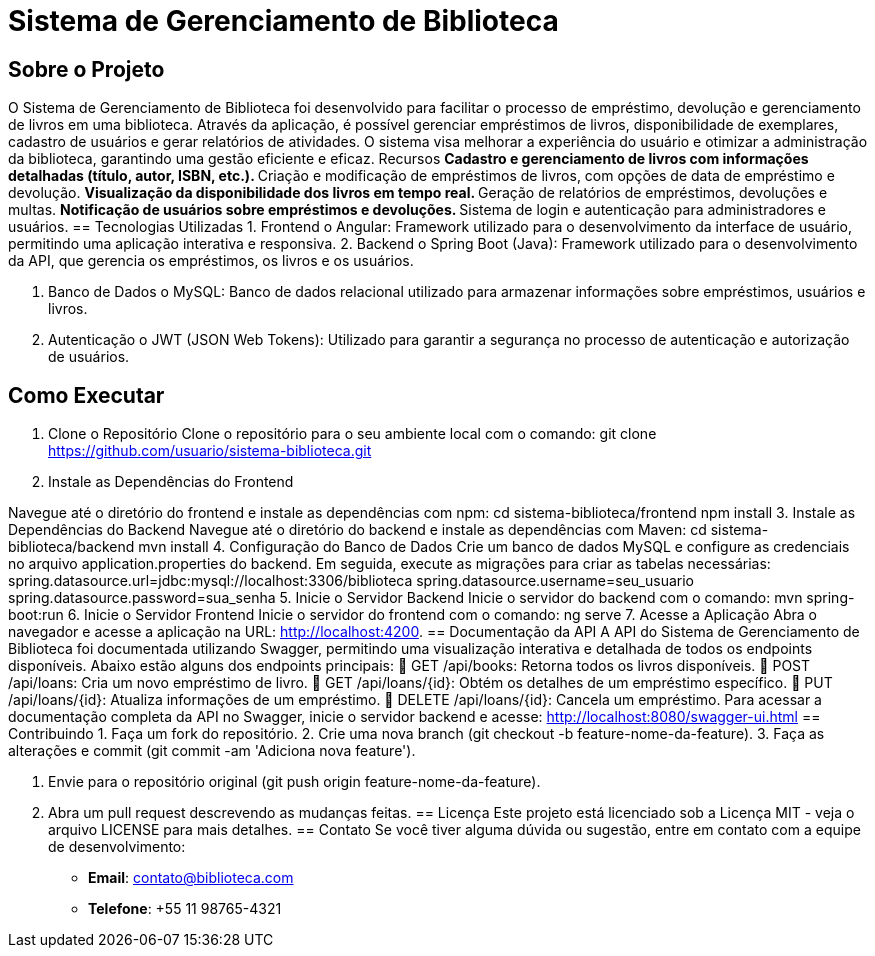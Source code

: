 = Sistema de Gerenciamento de Biblioteca

== Sobre o Projeto
O Sistema de Gerenciamento de Biblioteca foi desenvolvido para facilitar o
processo de empréstimo, devolução e gerenciamento de livros em uma
biblioteca. Através da aplicação, é possível gerenciar empréstimos de livros,
disponibilidade de exemplares, cadastro de usuários e gerar relatórios de
atividades. O sistema visa melhorar a experiência do usuário e otimizar a
administração da biblioteca, garantindo uma gestão eficiente e eficaz.
Recursos
** Cadastro e gerenciamento de livros com informações detalhadas
(título, autor, ISBN, etc.).
** Criação e modificação de empréstimos de livros, com opções de data
de empréstimo e devolução.
** Visualização da disponibilidade dos livros em tempo real.
** Geração de relatórios de empréstimos, devoluções e multas.
** Notificação de usuários sobre empréstimos e devoluções.
** Sistema de login e autenticação para administradores e usuários.
== Tecnologias Utilizadas
1. Frontend
o Angular: Framework utilizado para o desenvolvimento da
interface de usuário, permitindo uma aplicação interativa e
responsiva.
2. Backend
o Spring Boot (Java): Framework utilizado para o desenvolvimento
da API, que gerencia os empréstimos, os livros e os usuários.

3. Banco de Dados
o MySQL: Banco de dados relacional utilizado para armazenar
informações sobre empréstimos, usuários e livros.

4. Autenticação
o JWT (JSON Web Tokens): Utilizado para garantir a segurança
no processo de autenticação e autorização de usuários.

== Como Executar
1. Clone o Repositório
Clone o repositório para o seu ambiente local com o comando:
git clone https://github.com/usuario/sistema-biblioteca.git
2. Instale as Dependências do Frontend

Navegue até o diretório do frontend e instale as dependências com npm:
cd sistema-biblioteca/frontend
npm install
3. Instale as Dependências do Backend
Navegue até o diretório do backend e instale as dependências com
Maven:
cd sistema-biblioteca/backend
mvn install
4. Configuração do Banco de Dados
Crie um banco de dados MySQL e configure as credenciais no
arquivo application.properties do backend. Em seguida, execute as
migrações para criar as tabelas necessárias:
spring.datasource.url=jdbc:mysql://localhost:3306/biblioteca
spring.datasource.username=seu_usuario
spring.datasource.password=sua_senha
5. Inicie o Servidor Backend
Inicie o servidor do backend com o comando:
mvn spring-boot:run
6. Inicie o Servidor Frontend
Inicie o servidor do frontend com o comando:
ng serve
7. Acesse a Aplicação
Abra o navegador e acesse a aplicação na URL: http://localhost:4200.
== Documentação da API
A API do Sistema de Gerenciamento de Biblioteca foi documentada
utilizando Swagger, permitindo uma visualização interativa e detalhada de
todos os endpoints disponíveis. Abaixo estão alguns dos endpoints principais:
 GET /api/books: Retorna todos os livros disponíveis.
 POST /api/loans: Cria um novo empréstimo de livro.
 GET /api/loans/{id}: Obtém os detalhes de um empréstimo específico.
 PUT /api/loans/{id}: Atualiza informações de um empréstimo.
 DELETE /api/loans/{id}: Cancela um empréstimo.
Para acessar a documentação completa da API no Swagger, inicie o servidor
backend e acesse:
http://localhost:8080/swagger-ui.html
== Contribuindo
1. Faça um fork do repositório.
2. Crie uma nova branch (git checkout -b feature-nome-da-feature).
3. Faça as alterações e commit (git commit -am &#39;Adiciona nova feature&#39;).

4. Envie para o repositório original (git push origin feature-nome-da-feature).
5. Abra um pull request descrevendo as mudanças feitas.
== Licença
Este projeto está licenciado sob a Licença MIT - veja o arquivo LICENSE para
mais detalhes.
== Contato
Se você tiver alguma dúvida ou sugestão, entre em contato com a equipe de
desenvolvimento:
* **Email**: contato@biblioteca.com
* **Telefone**: +55 11 98765-4321
